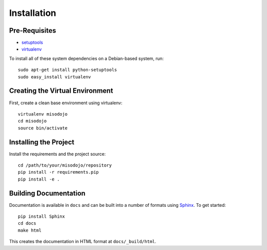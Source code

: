 ==================
Installation
==================

Pre-Requisites
===============

* `setuptools <http://pypi.python.org/pypi/setuptools>`_
* `virtualenv <http://pypi.python.org/pypi/virtualenv>`_

To install all of these system dependencies on a Debian-based system, run::

    sudo apt-get install python-setuptools
    sudo easy_install virtualenv


Creating the Virtual Environment
================================

First, create a clean base environment using virtualenv::

    virtualenv misodojo
    cd misodojo
    source bin/activate


Installing the Project
======================

Install the requirements and the project source::

    cd /path/to/your/misodojo/repository
    pip install -r requirements.pip
    pip install -e .


Building Documentation
======================

Documentation is available in ``docs`` and can be built into a number of formats using `Sphinx <http://pypi.python.org/pypi/Sphinx>`_. To get started::

    pip install Sphinx
    cd docs
    make html

This creates the documentation in HTML format at ``docs/_build/html``.
